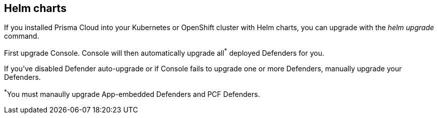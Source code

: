 == Helm charts

If you installed Prisma Cloud into your Kubernetes or OpenShift cluster with Helm charts, you can upgrade with the _helm upgrade_ command.

First upgrade Console.
Console will then automatically upgrade all^{asterisk}^ deployed Defenders for you.

If you've disabled Defender auto-upgrade or if Console fails to upgrade one or more Defenders, manually upgrade your Defenders.

^{asterisk}^You must manaully upgrade App-embedded Defenders and PCF Defenders.


ifdef::compute_edition[]
[.task]
=== Upgrading Console

Generate an updated Helm chart for Console, and then upgrade to it.

[.procedure]
. Download the xref:../welcome/releases.adoc[latest Prisma Cloud release].

. Create an updated Console Helm chart.

  $ <PLATFORM>/twistcli console export kubernetes \
    --service-type LoadBalancer \
    --helm

. Install the updated chart.

  $ helm upgrade twistlock-console \
    --namespace twistlock \
    --recreate-pods \
   ./twistlock-console-helm.tar.gz

. Go to *Manage > Defenders > Manage* and validate that Console has upgraded your Defenders.
endif::compute_edition[]
